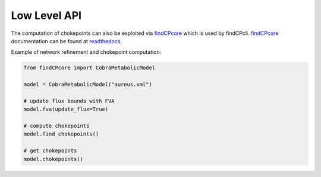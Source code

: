 
Low Level API
===============

The computation of chokepoints can also be exploited via findCPcore_ which is used by findCPcli. 
findCPcore_ documentation can be found at readthedocs_.

Example of network refinement and chokepoint computation:    

.. code-block:: python

  from findCPcore import CobraMetabolicModel

  model = CobraMetabolicModel("aureus.xml")

  # update flux bounds with FVA
  model.fva(update_flux=True)

  # compute chokepoints
  model.find_chokepoints()

  # get chokepoints
  model.chokepoints()


.. _findCPcore:  https://github.com/findCP/findCPcli/blob/master/LICENSE
.. _readthedocs: https://findcpcore.readthedocs.io/en/latest/
